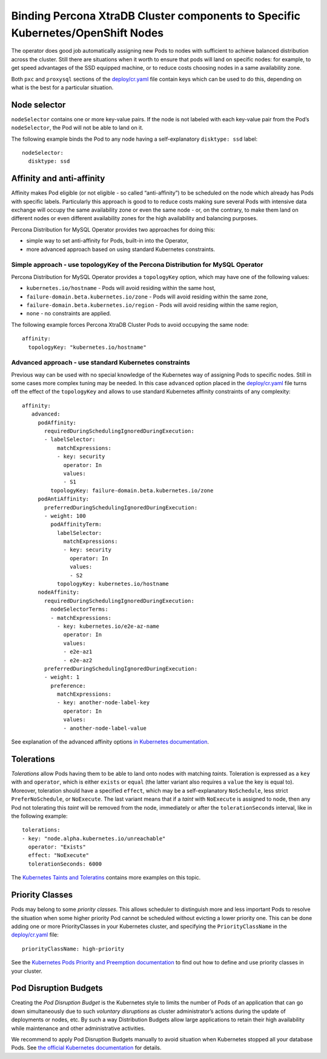 Binding Percona XtraDB Cluster components to Specific Kubernetes/OpenShift Nodes
================================================================================

The operator does good job automatically assigning new Pods to nodes
with sufficient to achieve balanced distribution across the cluster.
Still there are situations when it worth to ensure that pods will land
on specific nodes: for example, to get speed advantages of the SSD
equipped machine, or to reduce costs choosing nodes in a same
availability zone.

Both ``pxc`` and ``proxysql`` sections of the
`deploy/cr.yaml <https://github.com/percona/percona-xtradb-cluster-operator/blob/master/deploy/cr.yaml>`__
file contain keys which can be used to do this, depending on what is the
best for a particular situation.

Node selector
-------------

``nodeSelector`` contains one or more key-value pairs. If the node is
not labeled with each key-value pair from the Pod’s ``nodeSelector``,
the Pod will not be able to land on it.

The following example binds the Pod to any node having a
self-explanatory ``disktype: ssd`` label:

::

   nodeSelector:
     disktype: ssd

Affinity and anti-affinity
--------------------------

Affinity makes Pod eligible (or not eligible - so called
“anti-affinity”) to be scheduled on the node which already has Pods with
specific labels. Particularly this approach is good to to reduce costs
making sure several Pods with intensive data exchange will occupy the
same availability zone or even the same node - or, on the contrary, to
make them land on different nodes or even different availability zones
for the high availability and balancing purposes.

Percona Distribution for MySQL Operator provides two approaches for doing this:

-  simple way to set anti-affinity for Pods, built-in into the Operator,
-  more advanced approach based on using standard Kubernetes
   constraints.

Simple approach - use topologyKey of the Percona Distribution for MySQL Operator
~~~~~~~~~~~~~~~~~~~~~~~~~~~~~~~~~~~~~~~~~~~~~~~~~~~~~~~~~~~~~~~~~~~~~~~~~~~~~~~~

Percona Distribution for MySQL Operator provides a ``topologyKey`` option, which
may have one of the following values:

-  ``kubernetes.io/hostname`` - Pods will avoid residing within the same
   host,
-  ``failure-domain.beta.kubernetes.io/zone`` - Pods will avoid residing
   within the same zone,
-  ``failure-domain.beta.kubernetes.io/region`` - Pods will avoid
   residing within the same region,
-  ``none`` - no constraints are applied.

The following example forces Percona XtraDB Cluster Pods to avoid
occupying the same node:

::

   affinity:
     topologyKey: "kubernetes.io/hostname"

Advanced approach - use standard Kubernetes constraints
~~~~~~~~~~~~~~~~~~~~~~~~~~~~~~~~~~~~~~~~~~~~~~~~~~~~~~~

Previous way can be used with no special knowledge of the Kubernetes way
of assigning Pods to specific nodes. Still in some cases more complex
tuning may be needed. In this case ``advanced`` option placed in the
`deploy/cr.yaml <https://github.com/percona/percona-xtradb-cluster-operator/blob/master/deploy/cr.yaml>`__
file turns off the effect of the ``topologyKey`` and allows to use
standard Kubernetes affinity constraints of any complexity:

::

   affinity:
      advanced:
        podAffinity:
          requiredDuringSchedulingIgnoredDuringExecution:
          - labelSelector:
              matchExpressions:
              - key: security
                operator: In
                values:
                - S1
            topologyKey: failure-domain.beta.kubernetes.io/zone
        podAntiAffinity:
          preferredDuringSchedulingIgnoredDuringExecution:
          - weight: 100
            podAffinityTerm:
              labelSelector:
                matchExpressions:
                - key: security
                  operator: In
                  values:
                  - S2
              topologyKey: kubernetes.io/hostname
        nodeAffinity:
          requiredDuringSchedulingIgnoredDuringExecution:
            nodeSelectorTerms:
            - matchExpressions:
              - key: kubernetes.io/e2e-az-name
                operator: In
                values:
                - e2e-az1
                - e2e-az2
          preferredDuringSchedulingIgnoredDuringExecution:
          - weight: 1
            preference:
              matchExpressions:
              - key: another-node-label-key
                operator: In
                values:
                - another-node-label-value

See explanation of the advanced affinity options `in Kubernetes
documentation <https://kubernetes.io/docs/concepts/configuration/assign-pod-node/#inter-pod-affinity-and-anti-affinity-beta-feature>`__.

Tolerations
-----------

*Tolerations* allow Pods having them to be able to land onto nodes with
matching *taints*. Toleration is expressed as a ``key`` with and
``operator``, which is either ``exists`` or ``equal`` (the latter
variant also requires a ``value`` the key is equal to). Moreover,
toleration should have a specified ``effect``, which may be a
self-explanatory ``NoSchedule``, less strict ``PreferNoSchedule``, or
``NoExecute``. The last variant means that if a *taint* with
``NoExecute`` is assigned to node, then any Pod not tolerating this
*taint* will be removed from the node, immediately or after the
``tolerationSeconds`` interval, like in the following example:

::

   tolerations:
   - key: "node.alpha.kubernetes.io/unreachable"
     operator: "Exists"
     effect: "NoExecute"
     tolerationSeconds: 6000

The `Kubernetes Taints and
Toleratins <https://kubernetes.io/docs/concepts/configuration/taint-and-toleration/>`__
contains more examples on this topic.

Priority Classes
----------------

Pods may belong to some *priority classes*. This allows scheduler to
distinguish more and less important Pods to resolve the situation when
some higher priority Pod cannot be scheduled without evicting a lower
priority one. This can be done adding one or more PriorityClasses in
your Kubernetes cluster, and specifying the ``PriorityClassName`` in the
`deploy/cr.yaml <https://github.com/percona/percona-xtradb-cluster-operator/blob/master/deploy/cr.yaml>`__
file:

::

   priorityClassName: high-priority

See the `Kubernetes Pods Priority and Preemption
documentation <https://kubernetes.io/docs/concepts/configuration/pod-priority-preemption>`__
to find out how to define and use priority classes in your cluster.

Pod Disruption Budgets
----------------------

Creating the *Pod Disruption Budget* is the Kubernetes style to limits
the number of Pods of an application that can go down simultaneously due
to such *voluntary disruptions* as cluster administrator’s actions
during the update of deployments or nodes, etc. By such a way
Distribution Budgets allow large applications to retain their high
availability while maintenance and other administrative activities.

We recommend to apply Pod Disruption Budgets manually to avoid situation
when Kubernetes stopped all your database Pods. See `the official
Kubernetes
documentation <https://kubernetes.io/docs/concepts/workloads/pods/disruptions/>`__
for details.
